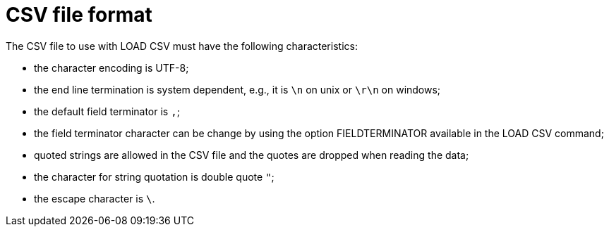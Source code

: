 [[csv-file-format]]
= CSV file format =

The CSV file to use with +LOAD CSV+ must have the following characteristics:

* the character encoding is UTF-8;
* the end line termination is system dependent, e.g., it is `\n` on unix or `\r\n` on windows;
* the default field terminator is `,`;
* the field terminator character can be change by using the option +FIELDTERMINATOR+ available in the +LOAD CSV+ command;
* quoted strings are allowed in the CSV file and the quotes are dropped when reading the data;
* the character for string quotation is double quote `"`;
* the escape character is `\`.
